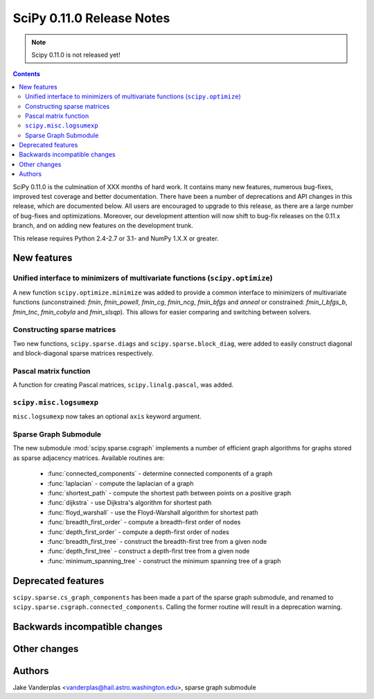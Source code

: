 ==========================
SciPy 0.11.0 Release Notes
==========================

.. note:: Scipy 0.11.0 is not released yet!

.. contents::

SciPy 0.11.0 is the culmination of XXX months of hard work. It contains
many new features, numerous bug-fixes, improved test coverage and
better documentation.  There have been a number of deprecations and
API changes in this release, which are documented below.  All users
are encouraged to upgrade to this release, as there are a large number
of bug-fixes and optimizations.  Moreover, our development attention
will now shift to bug-fix releases on the 0.11.x branch, and on adding
new features on the development trunk.

This release requires Python 2.4-2.7 or 3.1- and NumPy 1.X.X or greater.


New features
============

Unified interface to minimizers of multivariate functions (``scipy.optimize``)
------------------------------------------------------------------------------

A new function ``scipy.optimize.minimize`` was added to provide a common
interface to minimizers of multivariate functions (unconstrained: `fmin`,
`fmin_powell`, `fmin_cg`, `fmin_ncg`, `fmin_bfgs` and `anneal` or
constrained: `fmin_l_bfgs_b`, `fmin_tnc`, `fmin_cobyla` and `fmin_slsqp`).
This allows for easier comparing and switching between solvers.


Constructing sparse matrices
----------------------------

Two new functions, ``scipy.sparse.diags`` and ``scipy.sparse.block_diag``, were
added to easily construct diagonal and block-diagonal sparse matrices
respectively.


Pascal matrix function
----------------------

A function for creating Pascal matrices, ``scipy.linalg.pascal``, was added.


``scipy.misc.logsumexp``
------------------------

``misc.logsumexp`` now takes an optional ``axis`` keyword argument.

Sparse Graph Submodule
----------------------
The new submodule :mod:`scipy.sparse.csgraph` implements a number of efficient
graph algorithms for graphs stored as sparse adjacency matrices.  Available
routines are:

   - :func:`connected_components` - determine connected components of a graph
   - :func:`laplacian` - compute the laplacian of a graph
   - :func:`shortest_path` - compute the shortest path between points on a
     positive graph
   - :func:`dijkstra` - use Dijkstra's algorithm for shortest path
   - :func:`floyd_warshall` - use the Floyd-Warshall algorithm for
     shortest path
   - :func:`breadth_first_order` - compute a breadth-first order of nodes
   - :func:`depth_first_order` - compute a depth-first order of nodes
   - :func:`breadth_first_tree` - construct the breadth-first tree from
     a given node
   - :func:`depth_first_tree` - construct a depth-first tree from a given node
   - :func:`minimum_spanning_tree` - construct the minimum spanning
     tree of a graph


Deprecated features
===================
``scipy.sparse.cs_graph_components`` has been made a part of the sparse graph
submodule, and renamed to ``scipy.sparse.csgraph.connected_components``.
Calling the former routine will result in a deprecation warning.


Backwards incompatible changes
==============================
 

Other changes
=============


Authors
=======

Jake Vanderplas <vanderplas@hail.astro.washington.edu>, sparse graph submodule